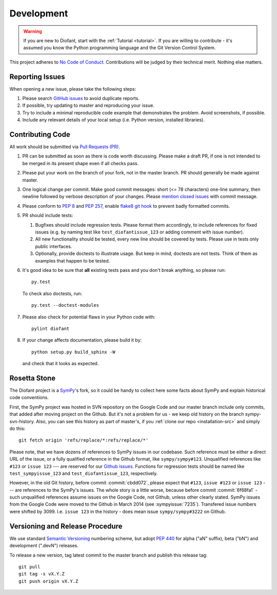 .. _guide:

===========
Development
===========

.. role:: input(strong)

.. warning::

    If you are new to Diofant, start with the :ref:`Tutorial <tutorial>`.  If
    you are willing to contribute - it's assumed you know the Python
    programming language and the Git Version Control System.

This project adheres to `No Code of Conduct`_.  Contributions will
be judged by their technical merit.  Nothing else matters.

.. _reporting-issues:

Reporting Issues
================

When opening a new issue, please take the following steps:

1. Please search `GitHub issues`_ to avoid duplicate reports.

2. If possible, try updating to master and reproducing your issue.

3. Try to include a minimal reproducible code example that demonstrates the
   problem.  Avoid screenshots, if possible.

4. Include any relevant details of your local setup (i.e. Python
   version, installed libraries).

Contributing Code
=================

All work should be submitted via `Pull Requests (PR)`_.

1. PR can be submitted as soon as there is code worth discussing.
   Please make a draft PR, if one is not intended to be merged
   in its present shape even if all checks pass.

2. Please put your work on the branch of your fork, not in the
   master branch.  PR should generally be made against master.

3. One logical change per commit.  Make good commit messages: short
   (<= 78 characters) one-line summary, then newline followed by
   verbose description of your changes.  Please `mention closed
   issues`_ with commit message.

4. Please conform to `PEP 8`_ and `PEP 257`_, enable `flake8 git hook
   <http://flake8.pycqa.org/en/stable/user/using-hooks.html>`_ to
   prevent badly formatted commits.

5. PR should include tests:

   1. Bugfixes should include regression tests.  Please format
      them accordingly, to include references for fixed
      issues (e.g. by naming test like ``test_diofantissue_123``
      or adding comment with issue number).
   2. All new functionality should be tested, every new line
      should be covered by tests.  Please use in tests only
      public interfaces.
   3. Optionally, provide doctests to illustrate usage.  But keep in
      mind, doctests are not tests.  Think of them as examples that
      happen to be tested.

6. It's good idea to be sure that **all** existing tests
   pass and you don't break anything, so please run::

       py.test

   To check also doctests, run::

       py.test --doctest-modules

7. Please also check for potential flaws in your Python code with::

       pylint diofant

8. If your change affects documentation, please build it by::

       python setup.py build_sphinx -W

   and check that it looks as expected.

Rosetta Stone
=============

The Diofant project is a `SymPy`_'s fork, so it could be handy to collect here
some facts about SymPy and explain historical code conventions.

First, the SymPy project was hosted in SVN repository on the Google Code and
our master branch include only commits, that added after moving project on the
Github.  But it's not a problem for us - we keep old history on the branch
sympy-svn-history.  Also, you can see this history as part of master's, if you
:ref:`clone our repo <installation-src>` and simply do this::

    git fetch origin 'refs/replace/*:refs/replace/*'

Please note, that we have dozens of references to SymPy issues in our
codebase.  Such reference must be either a direct URL of the issue, or
a fully qualified reference in the Github format, like
``sympy/sympy#123``.  Unqualified references like ``#123`` or ``issue
123`` --- are reserved for our `Github issues`_.  Functions for
regression tests should be named like ``test_sympyissue_123`` and
``test_diofantissue_123``, respectively.

However, in the old Git history, before commit :commit:`cbdd072`,
please expect that ``#123``, ``issue #123`` or ``issue 123`` --- are
references to the SymPy's issues.  The whole story is a little worse,
because before commit :commit:`6f68fa1` - such unqualified references
assume issues on the Google Code, not Github, unless other clearly
stated.  SymPy issues from the Google Code were moved to the Github in
March 2014 (see :sympyissue:`7235`).  Transfered issue numbers were
shifted by 3099.  I.e. ``issue 123`` in the history - does mean issue
``sympy/sympy#3222`` on Github.

Versioning and Release Procedure
================================

We use standard `Semantic Versioning`_ numbering scheme, but adopt
`PEP 440`_ for alpha ("aN" suffix), beta ("bN") and development
(".devN") releases.

To release a new version, tag latest commit to the master branch
and publish this release tag::

    git pull
    git tag -s vX.Y.Z
    git push origin vX.Y.Z

.. XXX adopt http://www.contribution-guide.org

.. _SymPy : https://www.sympy.org/
.. _Semantic Versioning: https://semver.org/
.. _PEP 440: https://www.python.org/dev/peps/pep-0440/
.. _GitHub issues: https://github.com/diofant/diofant/issues
.. _Pull Requests (PR): https://github.com/diofant/diofant/pulls
.. _PEP 8: https://www.python.org/dev/peps/pep-0008/
.. _PEP 257: https://www.python.org/dev/peps/pep-0257/
.. _flake8: http://flake8.rtfd.io/
.. _No Code of Conduct: https://github.com/domgetter/NCoC
.. _mention closed issues: https://help.github.com/en/github/managing-your-work-on-github/linking-a-pull-request-to-an-issue
